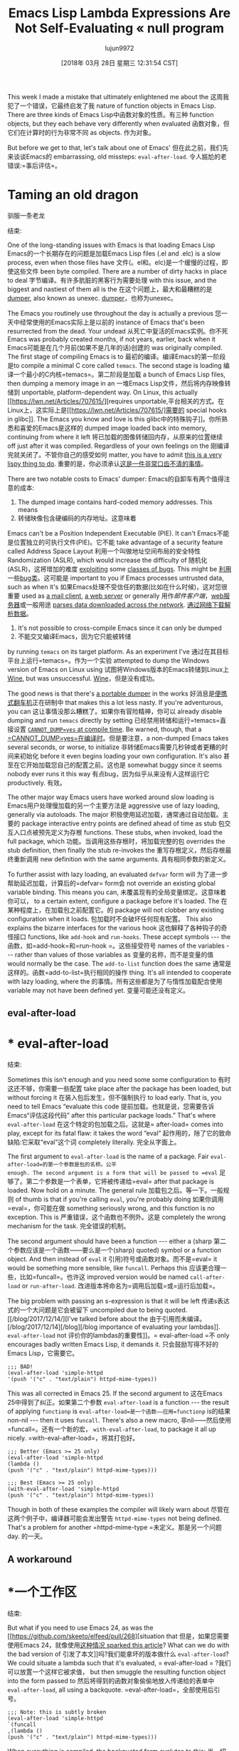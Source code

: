 #+TITLE: Emacs Lisp Lambda Expressions Are Not Self-Evaluating « null program
#+URL: http://nullprogram.com/blog/2018/02/22/
#+AUTHOR: lujun9972
#+TAGS: raw
#+DATE: [2018年 03月 28日 星期三 12:31:54 CST]
#+LANGUAGE:  zh-CN
#+OPTIONS:  H:6 num:nil toc:t n:nil ::t |:t ^:nil -:nil f:t *:t <:nil

This week I made a mistake that ultimately enlightened me about the
这周我犯了一个错误，它最终启发了我
nature of function objects in Emacs Lisp. There are three kinds of
Emacs Lisp中函数对象的性质。有三种
function objects, but they each behave very differently when evaluated
函数对象，但它们在计算时的行为非常不同
as objects.
作为对象。

But before we get to that, let's talk about one of Emacs'
但在此之前，我们先来谈谈Emacs的
embarrassing, old missteps: =eval-after-load=.
令人尴尬的老错误:=事后评估=。

* Taming an old dragon
驯服一条老龙
:PROPERTIES:
属性:
:CUSTOM_ID: taming-an-old-dragon
:CUSTOM_ID taming-an-old-dragon
:END:
结束:

One of the long-standing issues with Emacs is that loading Emacs Lisp
Emacs的一个长期存在的问题是加载Emacs Lisp
files (.el and .elc) is a slow process, even when those files have
文件(。el和。elc)是一个缓慢的过程，即使这些文件
been byte compiled. There are a number of dirty hacks in place to deal
字节编译。有许多肮脏的黑客行为需要处理
with this issue, and the biggest and nastiest of them all is the
在这个问题上，最大和最糟糕的是
[[https://lwn.net/Articles/707615/][dumper]], also known as unexec.
[[https://lwn.net/Articles/707615/][dumper]]，也称为unexec。

The Emacs you routinely use throughout the day is actually a previous
您一天中经常使用的Emacs实际上是以前的
instance of Emacs that's been resurrected from the dead. Your undead
从死亡中复活的Emacs实例。你不死
Emacs was probably created months, if not years, earlier, back when it
Emacs可能是在几个月前(如果不是几年的话)创建的
was originally compiled. The first stage of compiling Emacs is to
最初的编译。编译Emacs的第一阶段是to
compile a minimal C core called =temacs=. The second stage is loading
编译一个最小的C内核=temacs=。第二阶段是加载
a bunch of Emacs Lisp files, then dumping a memory image in an
一堆Emacs Lisp文件，然后将内存映像转储到
unportable, platform-dependent way. On Linux, this actually [[https://lwn.net/Articles/707615/][requires
unportable,平台相关的方式。在Linux上，这实际上是[[https://lwn.net/Articles/707615/]需要的
special hooks in glibc]]. The Emacs you know and love is this
glibc中的特殊钩子]]。你所熟悉和喜爱的Emacs是这样的
dumped image loaded back into memory, continuing from where it left
将已加载的图像转储回内存，从原来的位置继续
off just after it was compiled. Regardless of your own feelings on the
刚编译完就关闭了。不管你自己的感受如何
matter, you have to admit [[/blog/2011/01/30/][this is a very lispy thing to do]].
重要的是，你必须承认[[/blog/2011/01/30/][这是一件非常口齿不清的事情]]。

There are two notable costs to Emacs' dumper:
Emacs的自卸车有两个值得注意的成本:

1. The dumped image contains hard-coded memory addresses. This means
1. 转储映像包含硬编码的内存地址。这意味着
Emacs can't be a Position Independent Executable (PIE). It can't
Emacs不能是位置独立的可执行文件(PIE)。它不能
take advantage of a security feature called Address Space Layout
利用一个叫做地址空间布局的安全特性
Randomization (ASLR), which would increase the difficulty of
随机化(ASLR)，这将增加的难度
[[/blog/2017/07/19/][exploiting]] some [[/blog/2012/09/28/][classes of bugs]]. This might be
[[/blog/2017/07/19/][利用]]一些[[/blog/2012/09/28/][bug类]]。这可能是
important to you if Emacs processes untrusted data, such as when it's
如果Emacs处理不受信任的数据(比如在什么时候)，这对您很重要
used as [[/blog/2013/09/03/][a mail client]], [[https://github.com/skeeto/emacs-web-server][a web server]] or generally
用作[[blog/2013/09/03/][邮件客户端]]，[[https://github.com/skeeto/emacs-webserver][web服务器]]或一般用途
[[https://github.com/skeeto/elfeed][parses data downloaded across the network]].
[[https://github.com/skeeto/elfeed][通过网络下载解析数据]]。

2. It's not possible to cross-compile Emacs since it can only be dumped
2. 不能交叉编译Emacs，因为它只能被转储
by running =temacs= on its target platform. As an experiment I've
通过在其目标平台上运行=temacs=。作为一个实验
attempted to dump the Windows version of Emacs on Linux using
试图将Windows版本的Emacs转储到Linux上
[[https://www.winehq.org/][Wine]], but was unsuccessful.
[[https://www.winehq.org/][Wine]]，但是没有成功。

The good news is that there's [[https://lists.gnu.org/archive/html/emacs-devel/2018-02/msg00347.html][a portable dumper]] in the works
好消息是[[https://lists.gnu.org/archive/html/emacs-devel/2018-02/msg00347.html][便携式翻车机]]正在研制中
that makes this a lot less nasty. If you're adventurous, you can
这让事情没那么糟糕了。如果你有冒险精神，你可以
already disable dumping and run =temacs= directly by setting
已经禁用转储和运行=temacs=直接设置
[[https://lists.gnu.org/archive/html/bug-gnu-emacs/2016-11/msg00729.html][=CANNOT_DUMP=yes= at compile time]]. Be warned, though, that a
[[https://lists.gnu.org/archive/html/bug.gnu -emacs/2016-11/msg00729.html][=CANNOT_DUMP=yes=在编译时]]。但是要注意，a
non-dumped Emacs takes several seconds, or worse, to initialize
非转储Emacs需要几秒钟或者更糟的时间来初始化
before it even begins loading your own configuration. It's also
甚至在它开始加载您自己的配置之前。这也是
somewhat buggy since it seems nobody ever runs it this way
有点bug，因为似乎从来没有人这样运行它
productively.
有效。

The other major way Emacs users have worked around slow loading is
Emacs用户处理慢加载的另一个主要方法是
aggressive use of lazy loading, generally via autoloads. The major
积极使用延迟加载，通常通过自动加载。主要的
package interactive entry points are defined ahead of time as stub
包交互入口点被预先定义为存根
functions. These stubs, when invoked, load the full package, which
功能。当调用这些存根时，将加载完整的包
overrides the stub definition, then finally the stub re-invokes the
重写存根定义，然后存根最终重新调用
new definition with the same arguments.
具有相同参数的新定义。

To further assist with lazy loading, an evaluated =defvar= form will
为了进一步帮助延迟加载，计算后的=defvar= form会
not override an existing global variable binding. This means you can,
未覆盖现有的全局变量绑定。这意味着你可以，
to a certain extent, configure a package before it's loaded. The
在某种程度上，在加载包之前配置它。的
package will not clobber any existing configuration when it loads.
包加载时不会破坏任何现有配置。
This also explains the bizarre interfaces for the various hook
这也解释了各种钩子的奇怪接口
functions, like =add-hook= and =run-hooks=. These accept symbols --- the
函数，如=add-hook=和=run-hook =。这些接受符号
names of the variables --- rather than values of those variables as
变量的名称，而不是变量的值
would normally be the case. The =add-to-list= function does the same
通常是这样的。函数=add-to-list=执行相同的操作
thing. It's all intended to cooperate with lazy loading, where the
的事情。所有这些都是为了与惰性加载配合使用
variable may not have been defined yet.
变量可能还没有定义。

** eval-after-load
* * eval-after-load
:PROPERTIES:
属性:
:CUSTOM_ID: eval-after-load
:CUSTOM_ID eval-after-load
:END:
结束:

Sometimes this isn't enough and you need some some configuration to
有时这还不够，你需要一些配置
take place after the package has been loaded, but without forcing it
在装入包后发生，但不强制执行
to load early. That is, you need to tell Emacs “evaluate this code
提前加载。也就是说，您需要告诉Emacs“评估这段代码”
after this particular package loads.” That's where =eval-after-load=
在这个特定的包加载之后。这就是= after-load=
comes into play, except for its fatal flaw: it takes the word “eval”
起作用的，除了它的致命缺陷:它采取“eval”这个词
completely literally.
完全从字面上。

The first argument to =eval-after-load= is the name of a package. Fair
=eval-after-load=的第一个参数是包的名称。公平
enough. The second argument is a form that will be passed to =eval=
足够了。第二个参数是一个表单，它将被传递给=eval=
after that package is loaded. Now hold on a minute. The general rule
加载包之后。等一下。一般规则
of thumb is that if you're calling =eval=, you're probably doing
如果你调用=eval=，你可能在做
something seriously wrong, and this function is no exception. This is
严重错误，这个函数也不例外。这是
completely the wrong mechanism for the task.
完全错误的机制。

The second argument should have been a function --- either a (sharp
第二个参数应该是一个函数——要么是一个(sharp)
quoted) symbol or a function object. And then instead of =eval= it
引用)符号或函数对象。而不是=eval= it
would be something more sensible, like =funcall=. Perhaps this
应该更合理一些，比如=funcall=。也许这
improved version would be named =call-after-load= or =run-after-load=.
改进版本将命名为=调用后加载=或=运行后加载=。

The big problem with passing an s-expression is that it will be left
传递s表达式的一个大问题是它会被留下
uncompiled due to being quoted. [[/blog/2017/12/14/][I've talked before about the
由于引用而未编译。[/blog/2017/12/14][/blog][/blog
importance of evaluating your lambdas]]. =eval-after-load= not
评价你的lambdas的重要性]]。= eval-after-load =不
only encourages badly written Emacs Lisp, it demands it.
只会鼓励写得不好的Emacs Lisp，它需要它。

#+BEGIN_EXAMPLE
;;; BAD!
(eval-after-load 'simple-httpd
'(push '("c" . "text/plain") httpd-mime-types))
#+END_EXAMPLE

This was all corrected in Emacs 25. If the second argument to
这在Emacs 25中得到了纠正。如果第二个参数
=eval-after-load= is a function --- the result of applying =functionp= is
=eval-after-load=是一个函数——应用=functionp= is的结果
non-nil --- then it uses =funcall=. There's also a new macro,
非nil——然后使用=funcall=。还有一个新的宏，
=with-eval-after-load=, to package it all up nicely.
=with-eval-after-load=，将其打包好。

#+BEGIN_EXAMPLE
;;; Better (Emacs >= 25 only)
(eval-after-load 'simple-httpd
(lambda ()
(push '("c" . "text/plain") httpd-mime-types)))

;;; Best (Emacs >= 25 only)
(with-eval-after-load 'simple-httpd
(push '("c" . "text/plain") httpd-mime-types))
#+END_EXAMPLE

Though in both of these examples the compiler will likely warn about
尽管在这两个例子中，编译器可能会发出警告
=httpd-mime-types= not being defined. That's a problem for another
=httpd-mime-type =未定义。那是另一个问题
day.
的一天。

** A workaround
* *一个工作区
:PROPERTIES:
属性:
:CUSTOM_ID: a-workaround
:CUSTOM_ID:一个工作区
:END:
结束:

But what if you need to use Emacs 24, as was the [[https://github.com/skeeto/elfeed/pull/268][situation that
但是，如果您需要使用Emacs 24，就像使用[[https://github.com/skeeto/elfeed/pull/268][这种情况
sparked this article]]? What can we do with the bad version of
引发了本文]]吗?我们能拿坏的版本做什么
=eval-after-load=? We could situate a lambda such that it's evaluated,
= eval-after-load = ?我们可以放置一个这样它被求值，
but then smuggle the resulting function object into the form passed to
然后将得到的函数对象偷偷地放入传递给的表单中
=eval-after-load=, all using a backquote.
=eval-after-load=，全部使用后引号。

#+BEGIN_EXAMPLE
;;; Note: this is subtly broken
(eval-after-load 'simple-httpd
`(funcall
,(lambda ()
(push '("c" . "text/plain") httpd-mime-types)))
#+END_EXAMPLE

When everything is compiled, the backquoted form evalutes to this:
当一切都被编译，反引号形式的值是:

#+BEGIN_EXAMPLE
(funcall #[0 <bytecode> [httpd-mime-types ("c" . "text/plain")] 2])
#+END_EXAMPLE

Where the second value (=#[...]=) is a [[/blog/2014/01/04/][byte-code object]].
其中第二个值(=#[…]=)是一个[[/blog/2014/01/04/][字节码对象]]。
However, as the comment notes, this is subtly broken. A cleaner and
然而，正如评论所指出的那样，这一点被巧妙地打破了。一个更干净、
correct way to solve all this is with a named function. The damage
解决这一切的正确方法是使用一个命名函数。造成的损害
caused by =eval-after-load= will have been (mostly) minimized.
由=后载值=引起的将(大部分)最小化。

#+BEGIN_EXAMPLE
(defun my-simple-httpd-hook ()
(push '("c" . "text/plain") httpd-mime-types))

(eval-after-load 'simple-httpd
'(funcall #'my-simple-httpd-hook))
#+END_EXAMPLE

But, let's go back to the anonymous function solution. What was broken
但是，让我们回到匿名函数解决方案。什么坏了
about it? It all has to do with evaluating function objects.
呢?它都与函数对象的求值有关。

* Evaluating function objects
*函数对象的取值
:PROPERTIES:
属性:
:CUSTOM_ID: evaluating-function-objects
:CUSTOM_ID evaluating-function-objects
:END:
结束:

So what happens when we evaluate an expression like the one above with
当我们求像上面这样的表达式的值时会发生什么
=eval=? Here's what it looks like again.
= eval = ?这是它的样子。

#+BEGIN_EXAMPLE
(funcall #[...])
#+END_EXAMPLE

First, =eval= notices it's been given a non-empty list, so it's probably
首先，=eval=注意到它被赋予了一个非空列表，所以它可能是
a function call. The first argument is the name of the function to be
一个函数调用。第一个参数是函数名
called (=funcall=) and the remaining elements are its arguments. But
调用(=funcall=)，其余元素是它的参数。但
each of these elements must be evaluated first, and the result of that
每个元素都必须先求值，然后求值的结果
evaluation becomes the arguments.
评价变成了争论。

Any value that isn't a list or a symbol is self-evaluating. That is,
任何不是列表或符号的值都是自评估的。也就是说,
it evaluates to its own value:
它计算出自己的值:

#+BEGIN_EXAMPLE
(eval 10)
;; => 10
#+END_EXAMPLE

If the value is a symbol, it's treated as a variable. If the value is a
如果值是符号，则将其视为变量。如果值是a
list, it goes through the function call process I'm describing (or one
它将遍历我所描述的函数调用过程(或一个)
of a number of other special cases, such as macro expansion, lambda
一些其他的特殊情况，例如宏展开，lambda
expressions, and special forms).
表达式和特殊形式)。

So, conceptually =eval= recurses on the function object =#[...]=. A
因此，在概念上=eval=在函数object =#[…]=上进行递归。一个
function object is not a list or a symbol, so it's self-evaluating. No
函数对象不是一个列表或符号，所以它是自求值的。没有
problem.
问题。

#+BEGIN_EXAMPLE
;; Byte-code objects are self-evaluating

(let ((x (byte-compile (lambda ()))))
(eq x (eval x)))
;; => t
#+END_EXAMPLE

What if this code wasn't compiled? Rather than a byte-code object,
如果这段代码没有被编译呢?而不是字节码对象，
we'd have some other kind of function object for the interpreter.
我们会为解释器提供一些其他类型的函数对象。
Let's examine the dynamic scope (shudder) case. Here, a lambda
让我们检查动态范围(抖动)情况。在这里,一个λ
appears to evaluate to itself, but appearances can be deceiving:
表面上看是自我评价，但表面可能是骗人的:

#+BEGIN_EXAMPLE
(eval (lambda ())
;; => (lambda ())
#+END_EXAMPLE

However, this is not self-evaluation. *Lambda expressions are not
然而，这不是自我评价。*Lambda表达式不是
self-evaluating*. It's merely coincidence that the result of
自我评估。这仅仅是巧合
evaluating a lambda expression looks like the original expression.
对lambda表达式求值看起来与原始表达式类似。
This is just how the Emacs Lisp interpreter is currently implemented
这就是Emacs Lisp解释器目前的实现方式
and, strictly speaking, it's an implementation detail that just so
严格来说，这是一个实现细节
happens to be mostly compatible with byte-code objects being
恰好与字节码对象基本兼容
self-evaluating. It would be a mistake to rely on this.
自我评估。相信这一点是错误的。

Instead, *dynamic scope lambda expression evaluation is
相反，*dynamic scope lambda表达式求值是
[[https://labs.spotify.com/2013/06/18/creative-usernames/][idempotent]].* Applying =eval= to the result will return
[[https://labs.spotify.com/2013/06/18/creusernames/][idempotent] .*应用=eval=将返回结果
an =equal=, but not identical (=eq=), expression. In contrast, a
一个= =但不完全相同的表达式。相比之下,一个
self-evaluating value is also idempotent under evaluation, but with
自我评价的价值在评价下也是幂等的，但有
=eq= results.
=情商=结果。

#+BEGIN_EXAMPLE
;; Not self-evaluating:

(let ((x '(lambda ())))
(eq x (eval x)))
;; => nil

;; Evaluation is idempotent:

(let ((x '(lambda ())))
(equal x (eval x)))
;; => t

(let ((x '(lambda ())))
(equal x (eval (eval x))))
;; => t
#+END_EXAMPLE

So, with dynamic scope, the subtly broken backquote example will still
因此，对于动态范围，这个被巧妙地取消后引号的例子仍然有效
work, but only by sheer luck. Under lexical scope, the situation isn't
工作，但纯粹靠运气。在词法范围下，情况就不一样了
so lucky:
这么幸运了:

#+BEGIN_EXAMPLE
;;; -*- lexical-scope: t; -*-

(lambda ())
;; => (closure (t) nil)
#+END_EXAMPLE

These interpreted lambda functions are neither self-evaluating nor
这些解释的lambda函数既不是自求值函数，也不是自求值函数
idempotent. Passing =t= as the second argument to =eval= tells it to
幂等。将=t=作为第二个参数传递给=eval=告诉它
use lexical scope, as shown below:
使用词法范围，如下所示:

#+BEGIN_EXAMPLE
;; Not self-evaluating:

(let ((x '(lambda ())))
(eq x (eval x t)))
;; => nil

;; Not idempotent:

(let ((x '(lambda ())))
(equal x (eval x t)))
;; => nil

(let ((x '(lambda ())))
(equal x (eval (eval x t) t)))
;; error: (void-function closure)
#+END_EXAMPLE

I can [[/blog/2017/05/03/][imagine an implementation]] of Emacs Lisp where dynamic
我可以[[博客/2017/05/03/][想象一个实现]]Emacs Lisp在哪里是动态的
scope lambda expressions are in the same boat, where they're not even
作用域lambda表达式在同一条船上，它们甚至不是
idempotent. For example:
幂等。例如:

#+BEGIN_EXAMPLE
;;; -*- lexical-binding: nil; -*-

(lambda ())
;; => (totally-not-a-closure ())
#+END_EXAMPLE

Most Emacs Lisp would work just fine under this change, and only code
大多数Emacs Lisp在这种变化下工作得很好，而且只适用于代码
that makes some kind of logical mistake --- where there's nested
这就犯了某种逻辑错误——在嵌套的地方
evaluation of lambda expressions --- would break. This essentially
计算lambda表达式——会中断。这实质上
already happened when lots of code was quietly switched over to
当大量代码被悄悄转换为
lexical scope after Emacs 24. Lambda idempotency was lost and
Emacs 24之后的词汇范围。丢失和
well-written code didn't notice.
编写良好的代码没有注意到这一点。

There's a temptation here for Emacs to define a =closure= function or
这里，Emacs很容易定义一个=closure=函数或
special form that would allow interpreter closure objects to be either
允许解释器闭包对象的特殊形式
self-evaluating or idempotent. This would be a mistake. It would only
自我评估或幂等。这将是一个错误。这只会
serve as a hack that covers up logical mistakes that lead to nested
作为一个hack，掩盖导致嵌套的逻辑错误
evaluation. Much better to catch those problems early.
评估。尽早发现这些问题会更好。

* Solving the problem with one character
用一个字符解决问题
:PROPERTIES:
属性:
:CUSTOM_ID: solving-the-problem-with-one-character
:CUSTOM_ID solving-the-problem-with-one-character
:END:
结束:

So how do we fix the subtly broken example? With a strategically
那么，我们如何修复这个微妙的问题呢?与战略
placed quote right before the comma.
在逗号前加上引号。

#+BEGIN_EXAMPLE
(eval-after-load 'simple-httpd
`(funcall
',(lambda ()
(push '("c" . "text/plain") httpd-mime-types)))
#+END_EXAMPLE

So the form passed to =eval-after-load= becomes:
因此，传递给=eval-after-load=的表单变成:

#+BEGIN_EXAMPLE
;; Compiled:
(funcall (quote #[...]))

;; Dynamic scope:
(funcall (quote (lambda () ...)))

;; Lexical scope:
(funcall (quote (closure (t) () ...)))
#+END_EXAMPLE

The quote prevents =eval= from evaluating the function object, which
引号阻止=eval=对函数对象求值
would be either needless or harmful. There's also an argument to be
不是没有必要就是有害的。还有一个论点
made that this is a perfect situation for a sharp-quote (=#'=), which
这对于一个尖锐的引号(=#'=)来说是一个完美的情况
exists to quote functions.
存在是为了引用函数。
